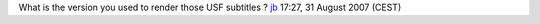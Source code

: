 What is the version you used to render those USF subtitles ? `jb <User:J-b>`__ 17:27, 31 August 2007 (CEST)
